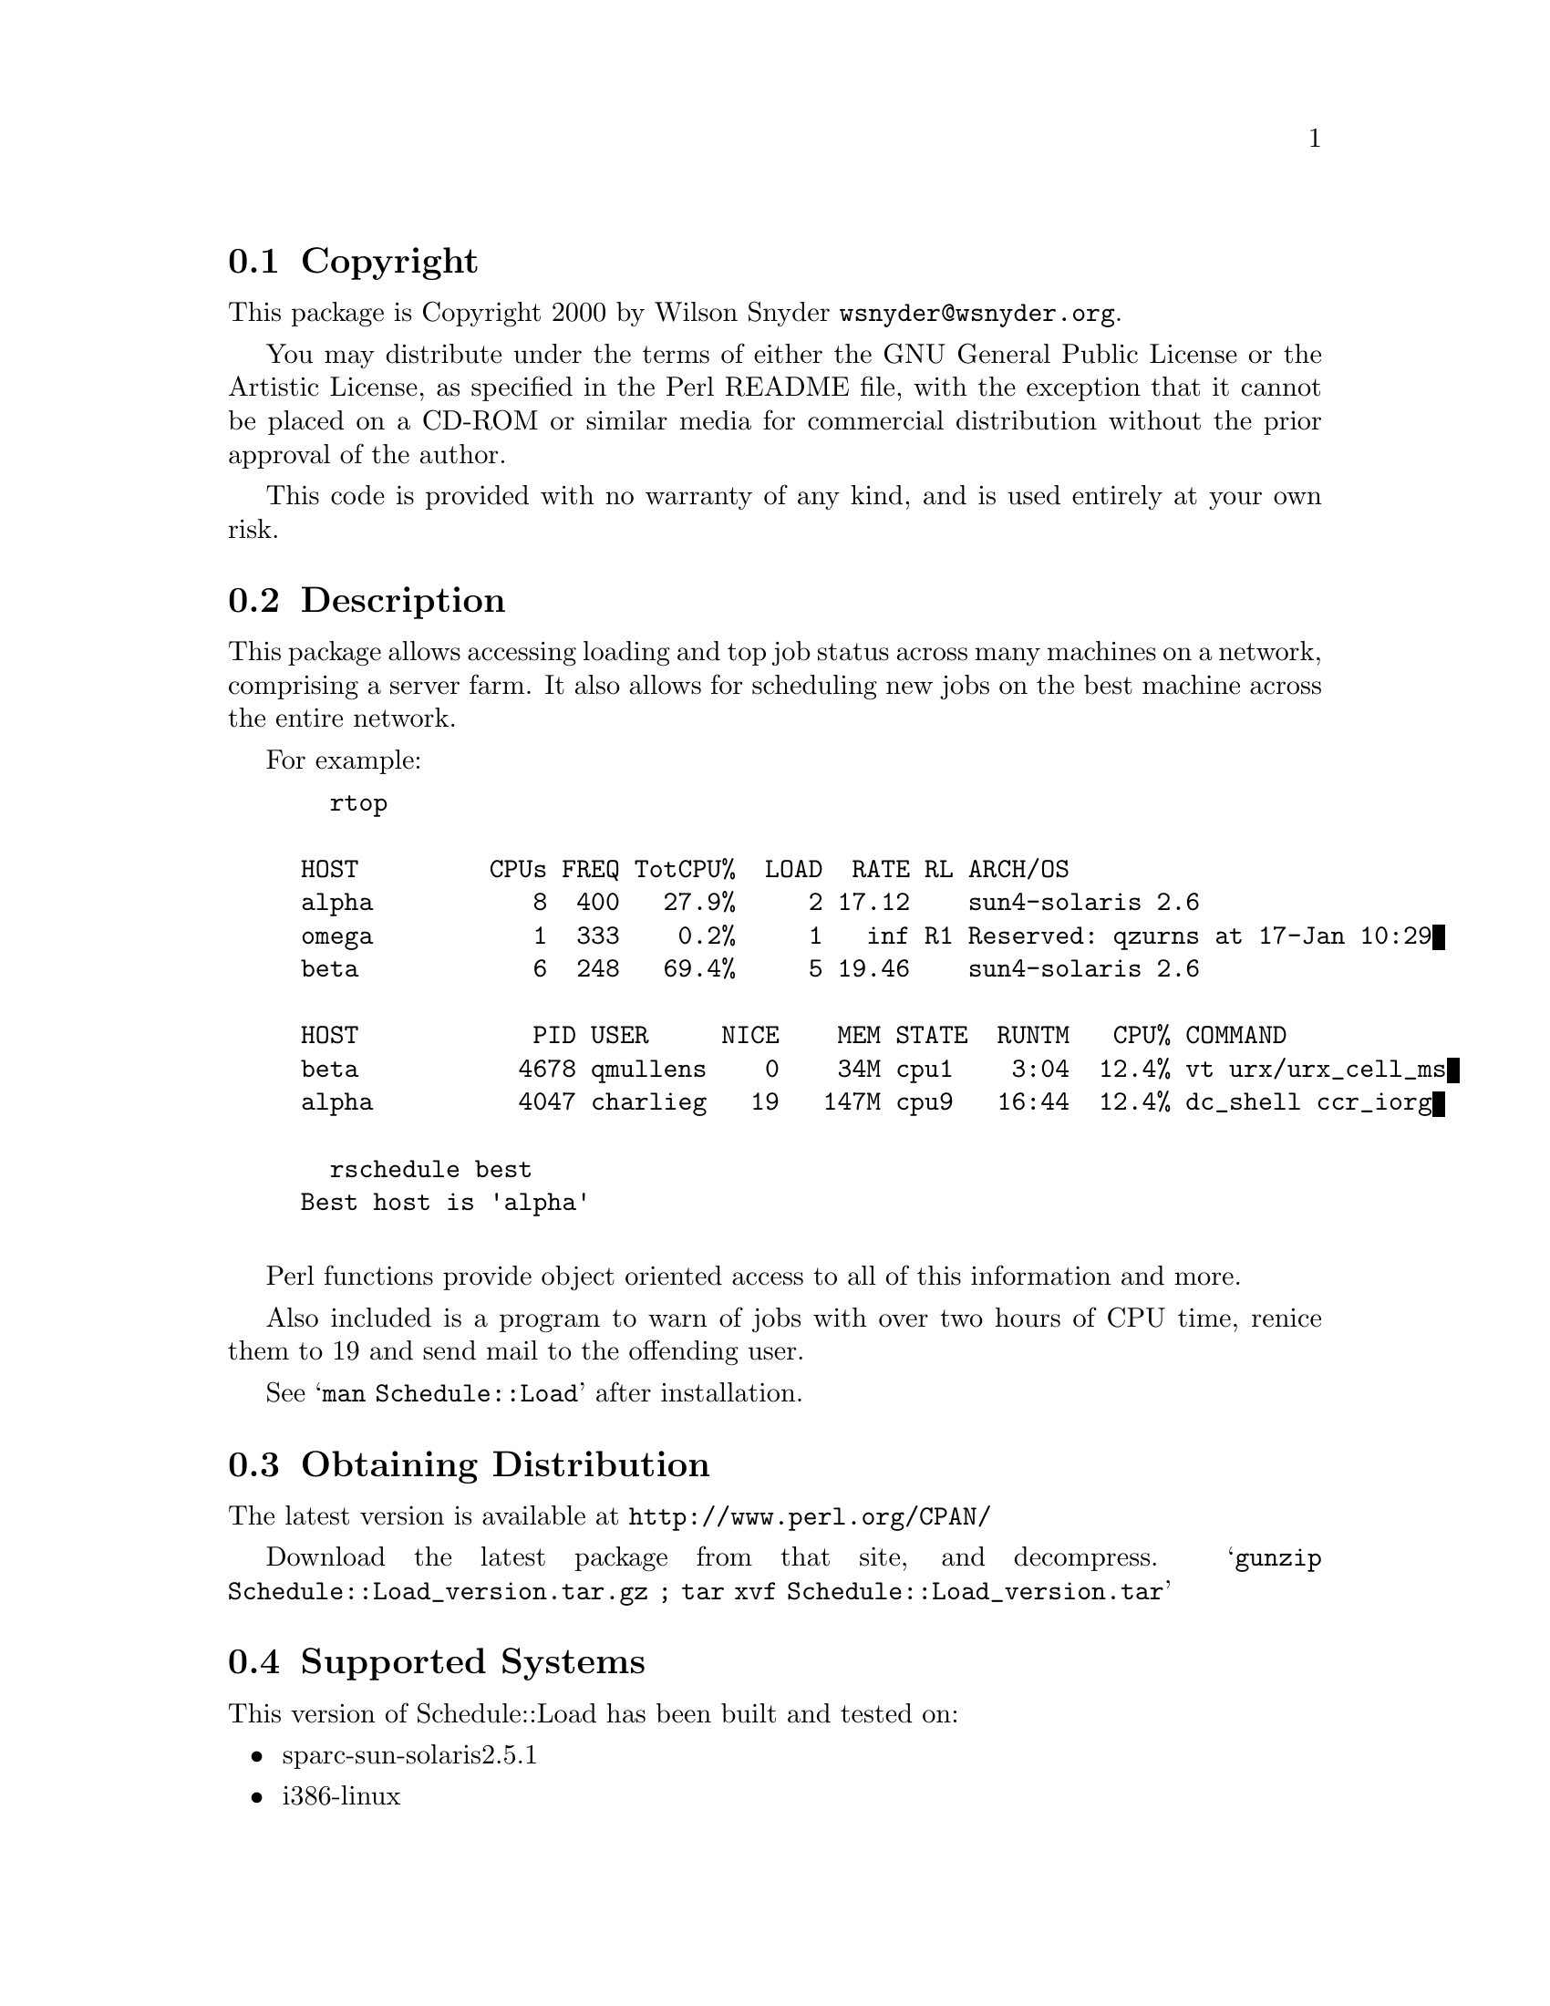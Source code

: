 \input texinfo @c -*-texinfo-*-
@c %**start of header
@setfilename readme.info
@settitle Perl Schedule::Load Installation
@c %**end of header

@c DESCRIPTION: TexInfo: DOCUMENT source run through texinfo to produce README file
@c Use 'make README' to produce the output file

@node Top, Copyright, (dir), (dir)

This is the Schedule::Load Perl Package.

@menu
* Copyright::                   
* Description::                 
* Obtaining Distribution::      
* Supported Systems::           
* Installation::                
@end menu

@node Copyright, Description, Top, Top
@section Copyright

This package is Copyright 2000 by Wilson Snyder @email{wsnyder@@wsnyder.org}.

You may distribute under the terms of either the GNU General Public License
or the Artistic License, as specified in the Perl README file, with the
exception that it cannot be placed on a CD-ROM or similar media for commercial
distribution without the prior approval of the author.

This code is provided with no warranty of any kind, and is used entirely at
your own risk.

@node Description, Obtaining Distribution, Copyright, Top
@section Description

This package allows accessing loading and top job status across many
machines on a network, comprising a server farm.  It also allows for
scheduling new jobs on the best machine across the entire network.

For example:

@example
  rtop

HOST         CPUs FREQ TotCPU%  LOAD  RATE RL ARCH/OS
alpha           8  400   27.9%     2 17.12    sun4-solaris 2.6
omega           1  333    0.2%     1   inf R1 Reserved: qzurns at 17-Jan 10:29
beta            6  248   69.4%     5 19.46    sun4-solaris 2.6

HOST            PID USER     NICE    MEM STATE  RUNTM   CPU% COMMAND
beta           4678 qmullens    0    34M cpu1    3:04  12.4% vt urx/urx_cell_ms
alpha          4047 charlieg   19   147M cpu9   16:44  12.4% dc_shell ccr_iorg

  rschedule best
Best host is 'alpha'

@end example

Perl functions provide object oriented access to all of this information
and more.

Also included is a program to warn of jobs with over two hours of CPU
time, renice them to 19 and send mail to the offending user.

See @samp{man Schedule::Load} after installation.

@node Obtaining Distribution, Supported Systems, Description, Top
@section Obtaining Distribution

The latest version is available at 
@uref{http://www.perl.org/CPAN/}

Download the latest package from that site, and decompress.
@samp{gunzip Schedule::Load_version.tar.gz ; tar xvf Schedule::Load_version.tar}

@node Supported Systems, Installation, Obtaining Distribution, Top
@section Supported Systems

This version of Schedule::Load has been built and tested on:

@itemize @bullet
@item sparc-sun-solaris2.5.1
@item i386-linux
@end itemize

It should run on any Unix system with perl and TCP/IP socketing,
provided that the required perl modules below are ported to the
platform.

@node Installation,  , Supported Systems, Top
@section Installation

@enumerate
@item
Before installing this module, you need the following modules available
from CPAN:

Storable		(tested with 0.6.5)
Proc::ProcessTable;	(tested with 0.23)
Unix::Processors;	(tested with 1.6)

@item
@code{cd} to the directory containing this README notice.

@item
Type @samp{perl Makefile.PL} to configure Schedule::Load for your system.

@item
Type @samp{make} to compile Schedule::Load.

@item
Type @samp{make test} to check the compilation.

@item
Type @samp{make install} to install the programs and any data files and
documentation.

@end enumerate


